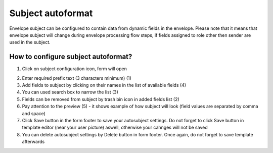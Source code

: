 .. _autoSubject:

==================
Subject autoformat
==================

Envelope subject can be configured to contain data from dynamic fields in the envelope. Please note that it means that envelope subject will change during envelope processing flow steps, if fields assigned to role other then sender are used in the subject.

How to configure subject autoformat?
=======================

1. Click on subject configuration icon, form will open

.. image:: pic_templateCreationEdition/autoSubjectForm.png
   :width: 600
   :align: center

2. Enter required prefix text (3 characters minimum) (1)
3. Add fields to subject by clicking on their names in the list of available fields (4)
4. You can used search box to narrow the list (3)
5. Fields can be removed from subject by trash bin icon in added fields list (2)
6. Pay attention to the preview (5) - it shows example of how subject will look (field values are separated by comma and space)
7. Click Save button in the form footer to save your autosubject settings. Do not forget to click Save button in template editor (near your user picture) aswell, otherwise your cahnges will not be saved
8. You can delete autosubject settings by Delete button in form footer. Once again, do not forget to save template afterwards
